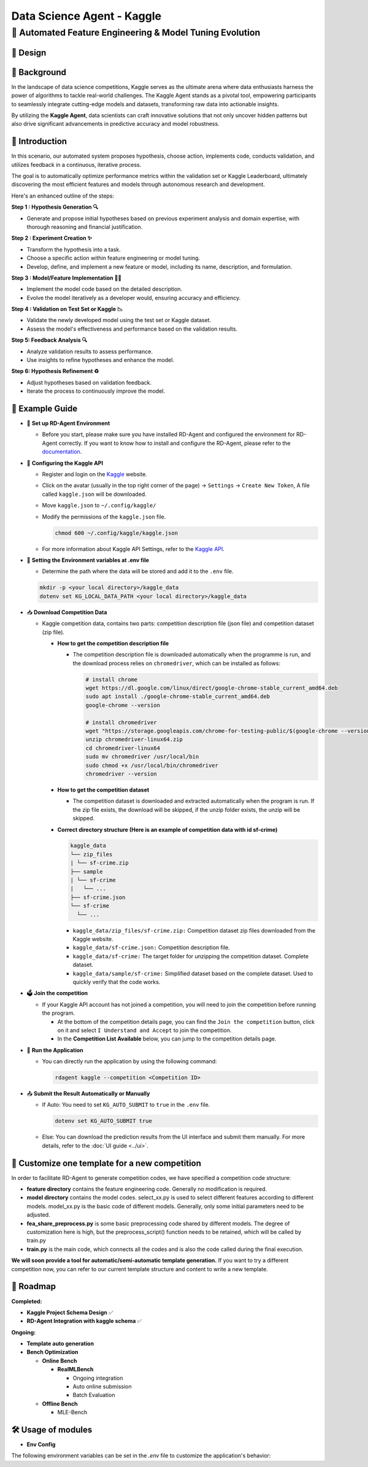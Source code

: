.. _kaggle_agent:

=======================
Data Science Agent - Kaggle
=======================

**🤖 Automated Feature Engineering & Model Tuning Evolution**
------------------------------------------------------------------------------------------

🎨 Design
~~~~~~~~~~~

.. image:: kaggle_design.png
   :alt: Design of Kaggle Agent
   :align: center

📖 Background
~~~~~~~~~~~~~~
In the landscape of data science competitions, Kaggle serves as the ultimate arena where data enthusiasts harness the power of algorithms to tackle real-world challenges.
The Kaggle Agent stands as a pivotal tool, empowering participants to seamlessly integrate cutting-edge models and datasets, transforming raw data into actionable insights.

By utilizing the **Kaggle Agent**, data scientists can craft innovative solutions that not only uncover hidden patterns but also drive significant advancements in predictive accuracy and model robustness.


🌟 Introduction
~~~~~~~~~~~~~~~~

In this scenario, our automated system proposes hypothesis, choose action, implements code, conducts validation, and utilizes feedback in a continuous, iterative process.

The goal is to automatically optimize performance metrics within the validation set or Kaggle Leaderboard, ultimately discovering the most efficient features and models through autonomous research and development.

Here's an enhanced outline of the steps:

**Step 1 : Hypothesis Generation 🔍**

- Generate and propose initial hypotheses based on previous experiment analysis and domain expertise, with thorough reasoning and financial justification.

**Step 2 : Experiment Creation ✨**

- Transform the hypothesis into a task.
- Choose a specific action within feature engineering or model tuning.
- Develop, define, and implement a new feature or model, including its name, description, and formulation.

**Step 3 : Model/Feature Implementation 👨‍💻**

- Implement the model code based on the detailed description.
- Evolve the model iteratively as a developer would, ensuring accuracy and efficiency.

**Step 4 : Validation on Test Set or Kaggle 📉**

- Validate the newly developed model using the test set or Kaggle dataset.
- Assess the model's effectiveness and performance based on the validation results.

**Step 5: Feedback Analysis 🔍**

- Analyze validation results to assess performance.
- Use insights to refine hypotheses and enhance the model.

**Step 6: Hypothesis Refinement ♻️**

- Adjust hypotheses based on validation feedback.
- Iterate the process to continuously improve the model.

🧭 Example Guide
~~~~~~~~~~~~~~~~~~~~~~~~~~~~~~~~~~~~~~~~~~~~~~~~

- 🔧 **Set up RD-Agent Environment**

  - Before you start, please make sure you have installed RD-Agent and configured the environment for RD-Agent correctly. If you want to know how to install and configure the RD-Agent, please refer to the `documentation <../installation_and_configuration.html>`_.

- 🔨 **Configuring the Kaggle API**
  
  - Register and login on the `Kaggle <https://www.kaggle.com/>`_ website.
  - Click on the avatar (usually in the top right corner of the page) -> ``Settings`` -> ``Create New Token``, A file called ``kaggle.json`` will be downloaded.
  - Move ``kaggle.json`` to ``~/.config/kaggle/``
  - Modify the permissions of the ``kaggle.json`` file.

    .. code-block:: sh

      chmod 600 ~/.config/kaggle/kaggle.json

  - For more information about Kaggle API Settings, refer to the `Kaggle API <https://github.com/Kaggle/kaggle-api>`_.

- 🔩 **Setting the Environment variables at .env file**

  - Determine the path where the data will be stored and add it to the ``.env`` file.

  .. code-block:: sh

    mkdir -p <your local directory>/kaggle_data
    dotenv set KG_LOCAL_DATA_PATH <your local directory>/kaggle_data

- 📥 **Download Competition Data**

  - Kaggle competition data, contains two parts: competition description file (json file) and competition dataset (zip file).

    - **How to get the competition description file**

      - The competition description file is downloaded automatically when the programme is run, and the download process relies on ``chromedriver``, which can be installed as follows:

        .. code-block:: sh

          # install chrome
          wget https://dl.google.com/linux/direct/google-chrome-stable_current_amd64.deb
          sudo apt install ./google-chrome-stable_current_amd64.deb
          google-chrome --version

          # install chromedriver
          wget "https://storage.googleapis.com/chrome-for-testing-public/$(google-chrome --version | grep -oP '\d+\.\d+\.\d+\.\d+')/linux64/chromedriver-linux64.zip"
          unzip chromedriver-linux64.zip
          cd chromedriver-linux64
          sudo mv chromedriver /usr/local/bin
          sudo chmod +x /usr/local/bin/chromedriver
          chromedriver --version

    - **How to get the competition dataset**

      - The competition dataset is downloaded and extracted automatically when the program is run. If the zip file exists, the download will be skipped, if the unzip folder exists, the unzip will be skipped.

    - **Correct directory structure (Here is an example of competition data with id sf-crime)**

      .. code-block:: text

        kaggle_data
        └── zip_files
        | └── sf-crime.zip
        ├── sample
        | └── sf-crime
        |   └── ...
        ├── sf-crime.json
        └── sf-crime
          └── ...
        
      - ``kaggle_data/zip_files/sf-crime.zip:`` Competition dataset zip files downloaded from the Kaggle website.

      - ``kaggle_data/sf-crime.json:`` Competition description file.

      - ``kaggle_data/sf-crime:`` The target folder for unzipping the competition dataset. Complete dataset.

      - ``kaggle_data/sample/sf-crime:`` Simplified dataset based on the complete dataset. Used to quickly verify that the code works.

- 🗳️ **Join the competition**

  - If your Kaggle API account has not joined a competition, you will need to join the competition before running the program.
    
    - At the bottom of the competition details page, you can find the ``Join the competition`` button, click on it and select ``I Understand and Accept`` to join the competition.
    
    - In the **Competition List Available** below, you can jump to the competition details page.

- 🚀 **Run the Application**

  - You can directly run the application by using the following command:
    
    .. code-block:: sh

        rdagent kaggle --competition <Competition ID>

- 📤 **Submit the Result Automatically or Manually**

  - If Auto: You need to set ``KG_AUTO_SUBMIT`` to ``true`` in the ``.env`` file.

    .. code-block:: sh

      dotenv set KG_AUTO_SUBMIT true
  
  - Else: You can download the prediction results from the UI interface and submit them manually. For more details, refer to the :doc:`UI guide <../ui>`.



🎨 Customize one template for a new competition
~~~~~~~~~~~~~~~~~~~~~~~~~~~~~~~~~~~~~~~~~~~~~~~~
In order to facilitate RD-Agent to generate competition codes, we have specified a competition code structure:

.. image:: kaggle_template.png
   :alt: Design of Kaggle Code Template
   :align: center

- **feature directory** contains the feature engineering code. Generally no modification is required.
- **model directory** contains the model codes.
  select_xx.py is used to select different features according to different models.
  model_xx.py is the basic code of different models. Generally, only some initial parameters need to be adjusted.
- **fea_share_preprocess.py** is some basic preprocessing code shared by different models. The degree of customization here is high, but the preprocess_script() function needs to be retained, which will be called by train.py
- **train.py** is the main code, which connects all the codes and is also the code called during the final execution.

**We will soon provide a tool for automatic/semi-automatic template generation.**
If you want to try a different competition now, you can refer to our current template structure and content to write a new template.


🎯 Roadmap
~~~~~~~~~~~

**Completed:**

- **Kaggle Project Schema Design** ✅

- **RD-Agent Integration with kaggle schema** ✅

**Ongoing:**

- **Template auto generation**

- **Bench Optimization**

  - **Online Bench**

    - **RealMLBench**

      - Ongoing integration

      - Auto online submission

      - Batch Evaluation

  - **Offline Bench**
  
    - MLE-Bench


🛠️ Usage of modules
~~~~~~~~~~~~~~~~~~~~~

.. _Env Config: 

- **Env Config**

The following environment variables can be set in the `.env` file to customize the application's behavior:

.. autopydantic_settings:: rdagent.app.kaggle.conf.KaggleBasePropSetting
    :settings-show-field-summary: False
    :exclude-members: Config

.. autopydantic_settings:: rdagent.components.coder.factor_coder.config.FactorCoSTEERSettings
    :settings-show-field-summary: False
    :members: coder_use_cache, file_based_execution_timeout, select_method, max_loop
    :exclude-members: Config, fail_task_trial_limit, v1_query_former_trace_limit, v1_query_similar_success_limit, v2_query_component_limit, v2_query_error_limit, v2_query_former_trace_limit, v2_error_summary, v2_knowledge_sampler, v2_add_fail_attempt_to_latest_successful_execution, new_knowledge_base_path, knowledge_base_path, data_folder, data_folder_debug
    :no-index:
